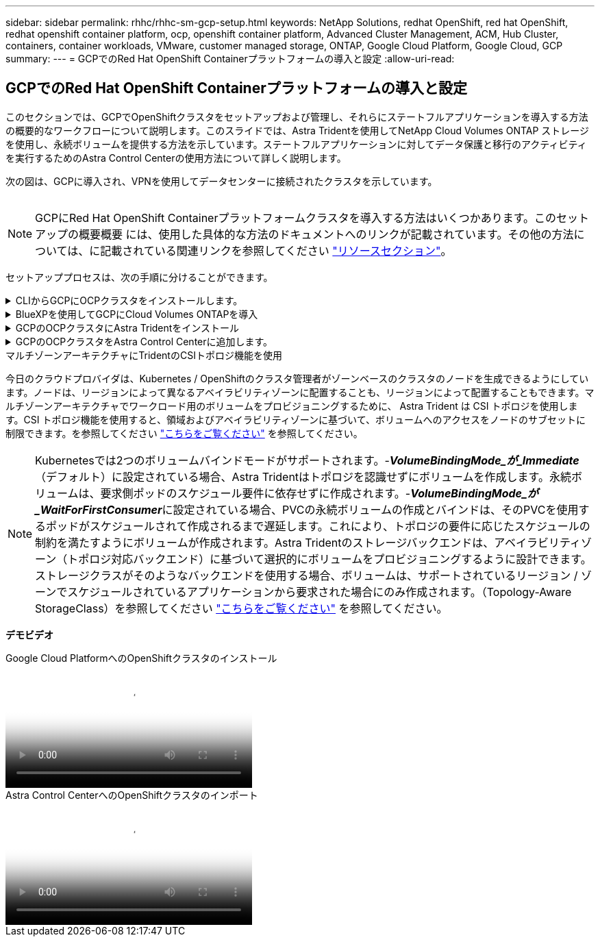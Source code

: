 ---
sidebar: sidebar 
permalink: rhhc/rhhc-sm-gcp-setup.html 
keywords: NetApp Solutions, redhat OpenShift, red hat OpenShift, redhat openshift container platform, ocp, openshift container platform, Advanced Cluster Management, ACM, Hub Cluster, containers, container workloads, VMware, customer managed storage, ONTAP, Google Cloud Platform, Google Cloud, GCP 
summary:  
---
= GCPでのRed Hat OpenShift Containerプラットフォームの導入と設定
:allow-uri-read: 




== GCPでのRed Hat OpenShift Containerプラットフォームの導入と設定

[role="lead"]
このセクションでは、GCPでOpenShiftクラスタをセットアップおよび管理し、それらにステートフルアプリケーションを導入する方法の概要的なワークフローについて説明します。このスライドでは、Astra Tridentを使用してNetApp Cloud Volumes ONTAP ストレージを使用し、永続ボリュームを提供する方法を示しています。ステートフルアプリケーションに対してデータ保護と移行のアクティビティを実行するためのAstra Control Centerの使用方法について詳しく説明します。

次の図は、GCPに導入され、VPNを使用してデータセンターに接続されたクラスタを示しています。

image:rhhc-self-managed-gcp.png[""]


NOTE: GCPにRed Hat OpenShift Containerプラットフォームクラスタを導入する方法はいくつかあります。このセットアップの概要概要 には、使用した具体的な方法のドキュメントへのリンクが記載されています。その他の方法については、に記載されている関連リンクを参照してください link:../rhhc-resources.html["リソースセクション"]。

セットアッププロセスは、次の手順に分けることができます。

.CLIからGCPにOCPクラスタをインストールします。
[%collapsible]
====
* 記載されているすべての前提条件を満たしていることを確認します。 link:https://docs.openshift.com/container-platform/4.13/installing/installing_gcp/installing-gcp-default.html["こちらをご覧ください"]。
* オンプレミスとGCP間のVPN接続については、pfsense VMを作成して設定しました。手順については、を参照してください https://docs.netgate.com/pfsense/en/latest/recipes/ipsec-s2s-psk.html["こちらをご覧ください"]。
+
** pfsenseのリモートゲートウェイアドレスは、Google Cloud PlatformでVPNゲートウェイを作成した後にのみ設定できます。
** フェーズ2のリモートネットワークIPアドレスは、OpenShiftクラスタインストールプログラムが実行され、クラスタ用のインフラストラクチャコンポーネントが作成された後にのみ設定できます。
** Google CloudのVPNは、インストールプログラムによってクラスタのインフラストラクチャコンポーネントが作成された後にのみ設定できます。


* 次に、GCPにOpenShiftクラスタをインストールします。
+
** インストールプログラムとプルシークレットを入手し、ドキュメントに記載されている手順に従ってクラスタを導入する https://docs.openshift.com/container-platform/4.13/installing/installing_gcp/installing-gcp-default.html["こちらをご覧ください"]。
** インストールでGoogle Cloud PlatformにVPCネットワークが作成されます。また、Cloud DNSにプライベートゾーンを作成し、レコードを追加します。
+
*** VPCネットワークのCIDRブロックアドレスを使用してpfsenseを設定し、VPN接続を確立します。ファイアウォールが正しく設定されていることを確認します。
*** Google Cloud DNSのAレコードのIPアドレスを使用して、オンプレミス環境のDNSにAレコードを追加します。


** クラスタのインストールが完了し、クラスタのコンソールにログインするためのkubeconfigファイルとユーザ名とパスワードが表示されます。




====
.BlueXPを使用してGCPにCloud Volumes ONTAPを導入
[%collapsible]
====
* Google Cloudにコネクタをインストールします。手順を参照してください https://docs.netapp.com/us-en/bluexp-setup-admin/task-install-connector-google-bluexp-gcloud.html["こちらをご覧ください"]。
* コネクタを使用してGoogle CloudにCVOインスタンスを導入します。手順については、こちらを参照してください。 https://docs.netapp.com/us-en/bluexp-cloud-volumes-ontap/task-getting-started-gcp.html[]


====
.GCPのOCPクラスタにAstra Tridentをインストール
[%collapsible]
====
* 図に示すように、Astra Tridentにはさまざまな導入方法がある https://docs.netapp.com/us-en/trident/trident-get-started/kubernetes-deploy.html["こちらをご覧ください"]。
* このプロジェクトでは、Astra Tridentのオペレータを手順に従って手動で導入し、Astra Tridentをインストールしました。 https://docs.netapp.com/us-en/trident/trident-get-started/kubernetes-deploy-operator.html["こちらをご覧ください"]。
* バックエンドとストレージクラスを作成手順を参照してください link:https://docs.netapp.com/us-en/trident/trident-get-started/kubernetes-postdeployment.html["こちらをご覧ください"]。


====
.GCPのOCPクラスタをAstra Control Centerに追加します。
[%collapsible]
====
* クラスタの管理に必要な最小限の権限を含むクラスタロールを含むKubeConfigファイルを別途作成します。手順は次のとおりです。
link:https://docs.netapp.com/us-en/astra-control-center/get-started/setup_overview.html#create-a-cluster-role-kubeconfig["こちらをご覧ください"]。
* 手順に従ってクラスタをAstra Control Centerに追加
link:https://docs.netapp.com/us-en/astra-control-center/get-started/setup_overview.html#add-cluster["こちらをご覧ください"]


====
.マルチゾーンアーキテクチャにTridentのCSIトポロジ機能を使用
今日のクラウドプロバイダは、Kubernetes / OpenShiftのクラスタ管理者がゾーンベースのクラスタのノードを生成できるようにしています。ノードは、リージョンによって異なるアベイラビリティゾーンに配置することも、リージョンによって配置することもできます。マルチゾーンアーキテクチャでワークロード用のボリュームをプロビジョニングするために、 Astra Trident は CSI トポロジを使用します。CSI トポロジ機能を使用すると、領域およびアベイラビリティゾーンに基づいて、ボリュームへのアクセスをノードのサブセットに制限できます。を参照してください link:https://docs.netapp.com/us-en/trident/trident-use/csi-topology.html["こちらをご覧ください"] を参照してください。


NOTE: Kubernetesでは2つのボリュームバインドモードがサポートされます。-**_VolumeBindingMode_が_Immediate_**（デフォルト）に設定されている場合、Astra Tridentはトポロジを認識せずにボリュームを作成します。永続ボリュームは、要求側ポッドのスケジュール要件に依存せずに作成されます。-**_VolumeBindingMode_が_WaitForFirstConsumer_**に設定されている場合、PVCの永続ボリュームの作成とバインドは、そのPVCを使用するポッドがスケジュールされて作成されるまで遅延します。これにより、トポロジの要件に応じたスケジュールの制約を満たすようにボリュームが作成されます。Astra Tridentのストレージバックエンドは、アベイラビリティゾーン（トポロジ対応バックエンド）に基づいて選択的にボリュームをプロビジョニングするように設計できます。ストレージクラスがそのようなバックエンドを使用する場合、ボリュームは、サポートされているリージョン / ゾーンでスケジュールされているアプリケーションから要求された場合にのみ作成されます。（Topology-Aware StorageClass）を参照してください link:https://docs.netapp.com/us-en/trident/trident-use/csi-topology.html["こちらをご覧ください"] を参照してください。

[下線]#*デモビデオ*#

.Google Cloud PlatformへのOpenShiftクラスタのインストール
video::4efc68f1-d37f-4cdd-874a-b09700e71da9[panopto,width=360]
.Astra Control CenterへのOpenShiftクラスタのインポート
video::57b63822-6bf0-4d7b-b844-b09700eac6ac[panopto,width=360]